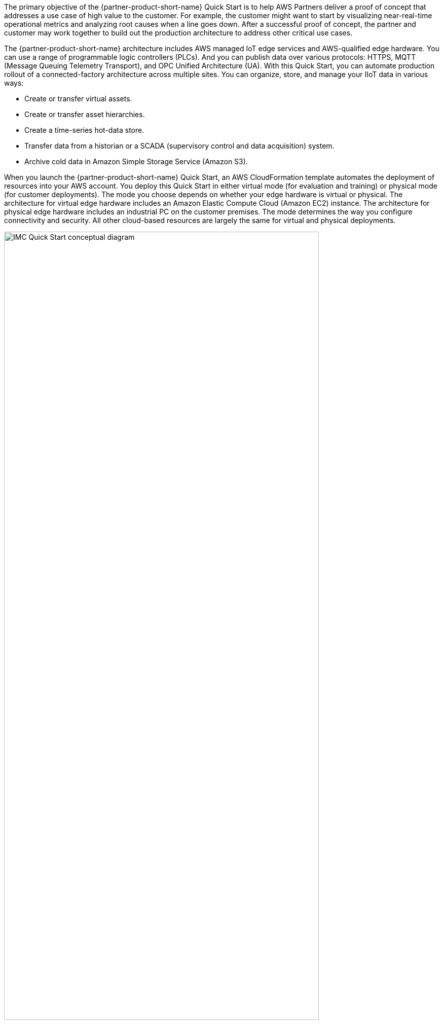 // Replace the content in <>
// Briefly describe the software. Use consistent and clear branding. 
// Include the benefits of using the software on AWS, and provide details on usage scenarios.

:xrefstyle: short

The primary objective of the {partner-product-short-name} Quick Start is to help AWS Partners deliver a proof of concept that addresses a use case of high value to the customer. For example, the customer might want to start by visualizing near-real-time operational metrics and analyzing root causes when a line goes down. After a successful proof of concept, the partner and customer may work together to build out the production architecture to address other critical use cases. 

The {partner-product-short-name} architecture includes AWS managed IoT edge services and AWS-qualified edge hardware. You can use a range of programmable logic controllers (PLCs). And you can publish data over various protocols: HTTPS, MQTT (Message Queuing Telemetry Transport), and OPC Unified Architecture (UA). With this Quick Start, you can automate production rollout of a connected-factory architecture across multiple sites. You can organize, store, and manage your IIoT data in various ways:

* Create or transfer virtual assets. 
* Create or transfer asset hierarchies. 
* Create a time-series hot-data store. 
* Transfer data from a historian or a SCADA (supervisory control and data acquisition) system. 
* Archive cold data in Amazon Simple Storage Service (Amazon S3). 

When you launch the {partner-product-short-name} Quick Start, an AWS CloudFormation template automates the deployment of resources into your AWS account. You deploy this Quick Start in either virtual mode (for evaluation and training) or physical mode (for customer deployments). The mode you choose depends on whether your edge hardware is virtual or physical. The architecture for virtual edge hardware includes an Amazon Elastic Compute Cloud (Amazon EC2) instance. The architecture for physical edge hardware includes an industrial PC on the customer premises. The mode determines the way you configure connectivity and security. All other cloud-based resources are largely the same for virtual and physical deployments.

[#IMC-QS-overview]
.{partner-product-short-name} Quick Start conceptual diagram
image::../images/imc_qs_overview.png[IMC Quick Start conceptual diagram, 85%]

<<IMC-QS-overview>> shows a high-level view of a physical deployment. The dotted orange box outlines the {partner-product-short-name} Quick Start's main components.

* In the factory: 
** AWS IoT Greengrass runs on an industrial PC (an AWS-qualified edge-gateway device). AWS IoT Greengrass ingests data from a partner edge application, such as Inductive Automation's https://inductiveautomation.com/ignition/[Ignition^] or PTC's https://www.kepware.com/en-us/products/kepserverex/[KEPServerEX^]. 
** The partner edge application translates the data from the customer assets—including PLCs, equipment, and data stores (SCADA or historian)—into industrial protocols.  
* In the AWS Cloud:
** AWS IoT SiteWise stores the metadata for the asset-model hierarchy of the industrial assets on the factory floor. It also contains a managed database for the time-series data generated by these assets.
*** After the hierarchy is defined in AWS IoT SiteWise, the partner edge application continuously ingests the asset data and transmits it to the AWS Cloud through a SiteWise connector within AWS IoT Greengrass.
*** AWS IoT SiteWise serves as the hot-storage tier for both time-series data and metadata. All this data, including the metadata, is accessible to applications that can generate business value from it.
*** The AWS IoT SiteWise Monitor feature enables you to build dashboards to visualize near-real-time time-series data stored in AWS IoT SiteWise’s time-series database.
** AWS IoT Core receives and routes MQTT messages either directly from the partner edge application or from the AWS IoT Greengrass core.
** Amazon S3 can serve as a cold-storage tier for data.
** Amazon QuickSight lets you build custom business-intelligence dashboards and visualizations for data stored in the S3 bucket.
